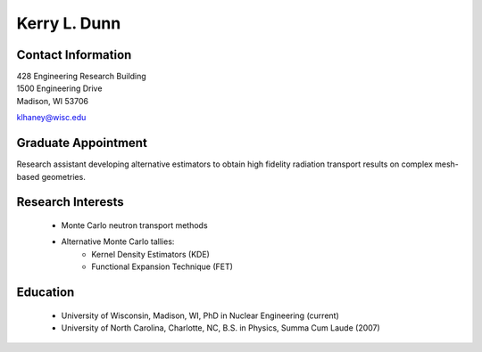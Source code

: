 Kerry L. Dunn
=============

Contact Information
--------------------

| 428 Engineering Research Building 
| 1500 Engineering Drive 
| Madison, WI 53706

`klhaney@wisc.edu <mailto:klhaney@wisc.edu>`_

Graduate Appointment
---------------------

Research assistant developing alternative estimators to obtain high fidelity radiation transport results on complex mesh-based geometries.

Research Interests
-------------------

 * Monte Carlo neutron transport methods
 * Alternative Monte Carlo tallies:
     * Kernel Density Estimators (KDE)
     * Functional Expansion Technique (FET)

Education
----------

 * University of Wisconsin, Madison, WI, PhD in Nuclear Engineering (current)
 * University of North Carolina, Charlotte, NC, B.S. in Physics, Summa Cum Laude (2007)

